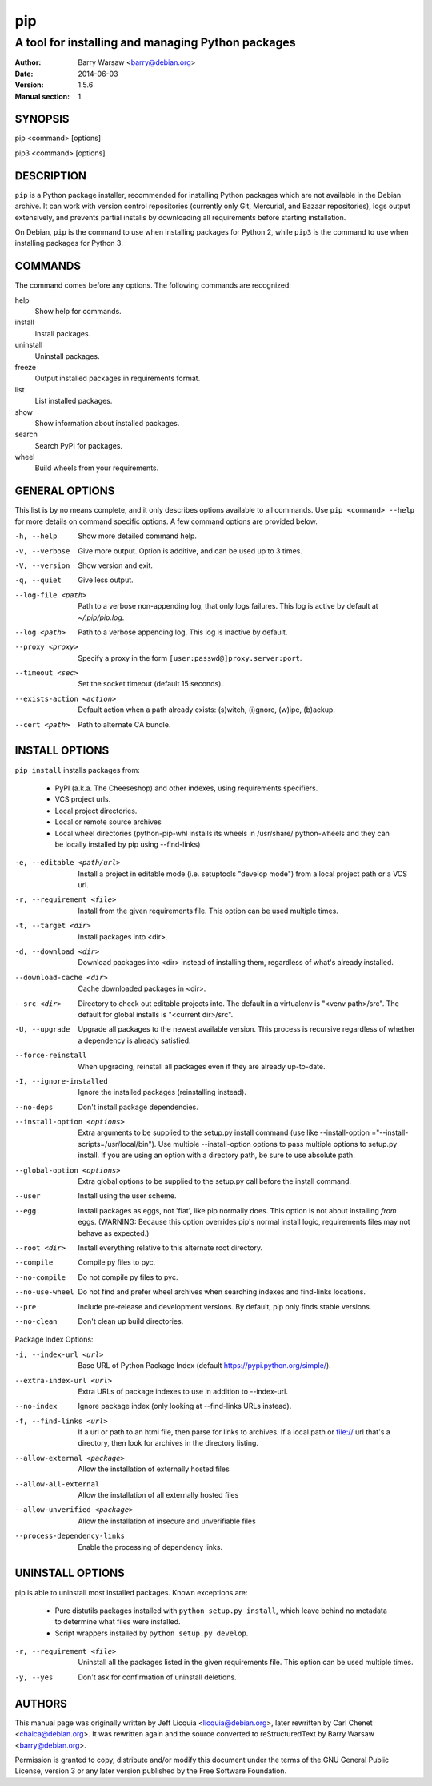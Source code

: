 =====
 pip
=====

--------------------------------------------------
A tool for installing and managing Python packages
--------------------------------------------------

:Author: Barry Warsaw <barry@debian.org>
:Date: 2014-06-03
:Version: 1.5.6
:Manual section: 1


SYNOPSIS
========

pip <command> [options]

pip3 <command> [options]


DESCRIPTION
===========

``pip`` is a Python package installer, recommended for installing Python
packages which are not available in the Debian archive.  It can work with
version control repositories (currently only Git, Mercurial, and Bazaar
repositories), logs output extensively, and prevents partial installs by
downloading all requirements before starting installation.

On Debian, ``pip`` is the command to use when installing packages for Python
2, while ``pip3`` is the command to use when installing packages for
Python 3.


COMMANDS
========

The command comes before any options.  The following commands are recognized:

help
    Show help for commands.

install
    Install packages.

uninstall
    Uninstall packages.

freeze
    Output installed packages in requirements format.

list
    List installed packages.

show
    Show information about installed packages.

search
    Search PyPI for packages.

wheel
    Build wheels from your requirements.


GENERAL OPTIONS
===============

This list is by no means complete, and it only describes options available to
all commands.  Use ``pip <command> --help`` for more details on command
specific options.  A few command options are provided below.

-h, --help
    Show more detailed command help.

-v, --verbose
    Give more output. Option is additive, and can be used up to 3 times.

-V, --version
    Show version and exit.

-q, --quiet
    Give less output.

--log-file <path>
    Path to a verbose non-appending log, that only logs failures.  This log is
    active by default at `~/.pip/pip.log`.

--log <path>
    Path to a verbose appending log.  This log is inactive by default.

--proxy <proxy>
    Specify a proxy in the form ``[user:passwd@]proxy.server:port``.

--timeout <sec>
    Set the socket timeout (default 15 seconds).

--exists-action <action>
    Default action when a path already exists: (s)witch, (i)gnore, (w)ipe,
    (b)ackup.

--cert <path>
    Path to alternate CA bundle.


INSTALL OPTIONS
===============

``pip install`` installs packages from:

 * PyPI (a.k.a. The Cheeseshop) and other indexes, using requirements
   specifiers.
 * VCS project urls.
 * Local project directories.
 * Local or remote source archives
 * Local wheel directories (python-pip-whl installs its wheels in /usr/share/
   python-wheels and they can be locally installed by pip using --find-links)

-e, --editable <path/url>
    Install a project in editable mode (i.e.  setuptools "develop mode") from
    a local project path or a VCS url.

-r, --requirement <file>
    Install from the given requirements file.  This option can be used multiple
    times.

-t, --target <dir>
    Install packages into <dir>.

-d, --download <dir>
    Download packages into <dir> instead of installing them, regardless of
    what's already installed.

--download-cache <dir>
    Cache downloaded packages in <dir>.

--src <dir>
    Directory to check out editable projects into.  The default in a
    virtualenv is "<venv path>/src".  The default for global installs is
    "<current dir>/src".

-U, --upgrade
    Upgrade all packages to the newest available version.  This process is
    recursive regardless of whether a dependency is already satisfied.

--force-reinstall
    When upgrading, reinstall all packages even if they are already
    up-to-date.

-I, --ignore-installed
    Ignore the installed packages (reinstalling instead).


--no-deps
    Don't install package dependencies.

--install-option <options>

    Extra arguments to be supplied to the setup.py install command (use
    like --install-option ="--install-scripts=/usr/local/bin"). Use
    multiple --install-option options to pass multiple options to setup.py
    install. If you are using an option with a directory path, be sure to use
    absolute path.

--global-option <options>
    Extra global options to be supplied to the setup.py call before the
    install command.

--user
    Install using the user scheme.

--egg
    Install packages as eggs, not 'flat', like pip normally does. This option
    is not about installing *from* eggs. (WARNING: Because this option
    overrides pip's normal install logic, requirements files may not behave as
    expected.)

--root <dir>
    Install everything relative to this alternate root directory.

--compile
    Compile py files to pyc.

--no-compile
    Do not compile py files to pyc.

--no-use-wheel
    Do not find and prefer wheel archives when searching indexes and
    find-links locations.

--pre
    Include pre-release and development versions. By default, pip only finds
    stable versions.

--no-clean
    Don't clean up build directories.

Package Index Options:

-i, --index-url <url>
    Base URL of Python Package Index (default https://pypi.python.org/simple/).

--extra-index-url <url>
    Extra URLs of package indexes to use in addition to --index-url.

--no-index
    Ignore package index (only looking at --find-links URLs instead).

-f, --find-links <url>
    If a url or path to an html file, then parse for links to archives. If a
    local path or file:// url that's a directory, then look for archives in
    the directory listing.

--allow-external <package>
    Allow the installation of externally hosted files

--allow-all-external
    Allow the installation of all externally hosted files

--allow-unverified <package>
    Allow the installation of insecure and unverifiable files

--process-dependency-links
    Enable the processing of dependency links.


UNINSTALL OPTIONS
=================

pip is able to uninstall most installed packages. Known exceptions are:

 * Pure distutils packages installed with ``python setup.py install``, which
   leave behind no metadata to determine what files were installed.

 * Script wrappers installed by ``python setup.py develop``.

-r, --requirement <file>
    Uninstall all the packages listed in the given requirements file.  This
    option can be used multiple times.

-y, --yes
    Don't ask for confirmation of uninstall deletions.


AUTHORS
=======

This manual page was originally written by Jeff Licquia <licquia@debian.org>,
later rewritten by Carl Chenet <chaica@debian.org>.  It was rewritten again
and the source converted to reStructuredText by Barry Warsaw
<barry@debian.org>.

Permission is granted to copy, distribute and/or modify this document under
the terms of the GNU General Public License, version 3 or any later version
published by the Free Software Foundation.
